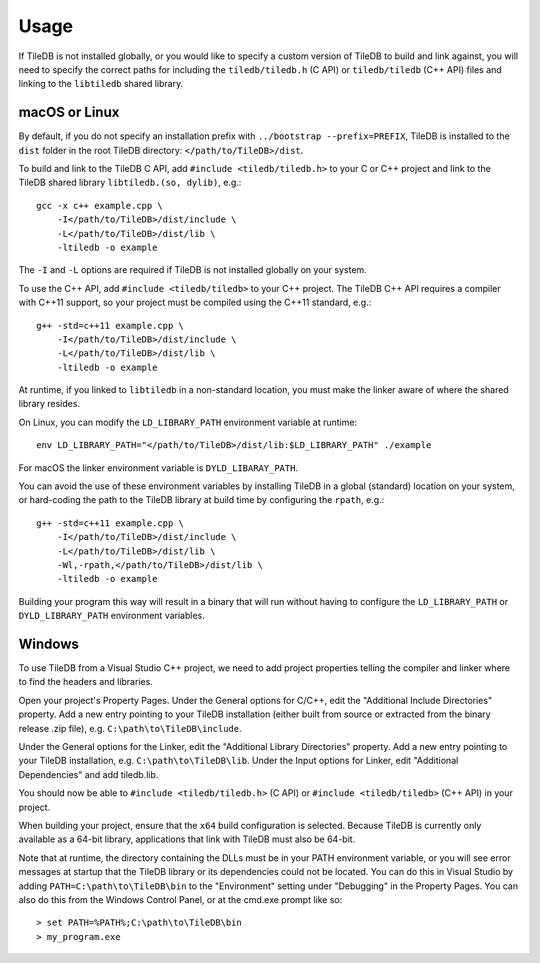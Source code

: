 Usage
=====

If TileDB is not installed globally, or you would like to specify a custom version of
TileDB to build and link against, you will need to specify the correct paths for including
the ``tiledb/tiledb.h`` (C API) or ``tiledb/tiledb`` (C++ API) files and linking to the
``libtiledb`` shared library.

macOS or Linux
--------------

By default, if you do not specify an installation prefix with
``../bootstrap --prefix=PREFIX``, TileDB is installed to the ``dist`` folder in the root
TileDB directory: ``</path/to/TileDB>/dist``.

To build and link to the TileDB C API, add ``#include <tiledb/tiledb.h>`` to your C or C++
project and link to the TileDB shared library ``libtiledb.(so, dylib)``, e.g.::

    gcc -x c++ example.cpp \
        -I</path/to/TileDB>/dist/include \
        -L</path/to/TileDB>/dist/lib \
        -ltiledb -o example

The ``-I`` and ``-L`` options are required if TileDB is not installed globally on your
system.

To use the C++ API, add ``#include <tiledb/tiledb>`` to your C++ project. The TileDB C++
API requires a compiler with C++11 support, so your project must be compiled using the
C++11 standard, e.g.::

    g++ -std=c++11 example.cpp \
        -I</path/to/TileDB>/dist/include \
        -L</path/to/TileDB>/dist/lib \
        -ltiledb -o example

At runtime, if you linked to ``libtiledb`` in a non-standard location, you must make the
linker aware of where the shared library resides.

On Linux, you can modify the ``LD_LIBRARY_PATH`` environment variable at runtime::

    env LD_LIBRARY_PATH="</path/to/TileDB>/dist/lib:$LD_LIBRARY_PATH" ./example

For macOS the linker environment variable is ``DYLD_LIBARAY_PATH``.

You can avoid the use of these environment variables by installing TileDB in a global
(standard) location on your system, or hard-coding the path to the TileDB library at build
time by configuring the ``rpath``, e.g.::

    g++ -std=c++11 example.cpp \
        -I</path/to/TileDB>/dist/include \
        -L</path/to/TileDB>/dist/lib \
        -Wl,-rpath,</path/to/TileDB>/dist/lib \
        -ltiledb -o example

Building your program this way will result in a binary that will run without having to
configure the ``LD_LIBRARY_PATH`` or ``DYLD_LIBRARY_PATH`` environment variables.

.. _windows-usage:

Windows
-------

To use TileDB from a Visual Studio C++ project, we need to add project properties telling the
compiler and linker where to find the headers and libraries.

Open your project's Property Pages. Under the General options for C/C++, edit the
"Additional Include Directories"  property. Add a new entry pointing to your TileDB installation
(either built from source or extracted from the binary release .zip file), e.g. ``C:\path\to\TileDB\include``.

Under the General options for the Linker, edit the "Additional Library Directories" property.
Add a new entry pointing to your TileDB installation, e.g. ``C:\path\to\TileDB\lib``.
Under the Input options for Linker, edit "Additional Dependencies" and add tiledb.lib.

You should now be able to ``#include <tiledb/tiledb.h>`` (C API) or ``#include <tiledb/tiledb>`` (C++ API) in your project.

When building your project, ensure that the ``x64`` build configuration is
selected. Because TileDB is currently only available as a 64-bit library,
applications that link with TileDB must also be 64-bit.

Note that at runtime, the directory containing the DLLs must be in your PATH environment variable,
or you will see error messages at startup that the TileDB library or its dependencies could not be located.
You can do this in Visual Studio by adding ``PATH=C:\path\to\TileDB\bin`` to the "Environment" setting under
"Debugging" in the Property Pages. You can also do this from the Windows Control Panel, or at the cmd.exe prompt like so::

    > set PATH=%PATH%;C:\path\to\TileDB\bin
    > my_program.exe
